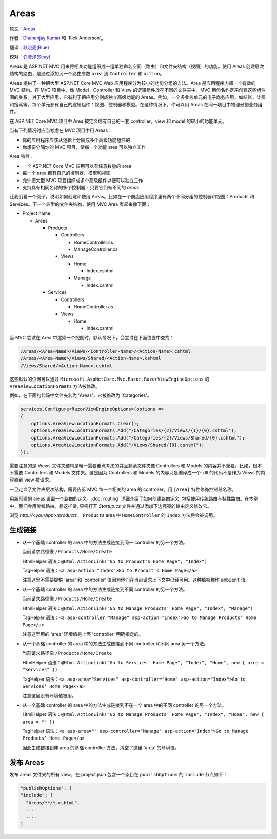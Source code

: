 Areas
======

原文：`Areas <https://docs.asp.net/en/latest/mvc/controllers/areas.html>`_

作者：`Dhananjay Kumar <https://twitter.com/debug_mode>`_  和 `Rick Anderson`_

翻译：`耿晓亮(Blue) <https://github.com/heyixiaoran>`_

校对：`许登洋(Seay) <https://github.com/SeayXu>`_

Areas 是 ASP.NET MVC 用来将相关功能组织成一组单独命名空间（路由）和文件夹结构（视图）的功能。使用 Areas 创建层次结构的路由，是通过添加另一个路由参数 ``area`` 到 ``Controller`` 和 ``action``。

Areas 提供了一种把大型 ASP.NET Core MVC Web 应用程序分为较小的功能分组的方法。Area 是应用程序内部一个有效的 MVC 结构。在 MVC 项目中，像 Model，Controller 和 View 的逻辑组件放在不同的文件夹中，MVC 用命名约定来创建这些组件间的关系。对于大型应用，它有利于把应用分割成独立高级功能的 Areas。例如，一个多业务单元的电子商务应用，如结账，计费和搜索等。每个单元都有自己的逻辑组件：视图、控制器和模型。在这种情况下，你可以用 Areas 在同一项目中物理分割业务组件。

在 ASP.NET Core MVC 项目中 Area 被定义成有自己的一套 controller，view 和 model 的较小的功能单元。

当有下列情况时应当考虑在 MVC 项目中用 Areas：

- 你的应用程序应该从逻辑上分隔成多个高级功能组件的
- 你想要分隔你的 MVC 项目，使每一个功能 area 可以独立工作

Area 特性：

- 一个 ASP.NET Core MVC 应用可以有任意数量的 area
- 每一个 area 都有自己的控制器、模型和视图
- 允许把大型 MVC 项目组织成多个高级组件以便可以独立工作
- 支持具有相同名称的多个控制器 - 只要它们有不同的 `areas`

让我们看一个例子，说明如何创建和使用 Areas。比如在一个商店应用程序里有两个不同分组的控制器和视图：Products 和 Services。下一个典型的文件夹结构，使用 MVC Area 看起来像下面：

- Project name

  - Areas

    - Products

      - Controllers

        - HomeController.cs

        - ManageController.cs

      - Views

        - Home

          - Index.cshtml

        - Manage

          - Index.cshtml

    - Services

      - Controllers

        - HomeController.cs

      - Views

        - Home

          - Index.cshtml

当 MVC 尝试在 Area 中渲染一个视图时，默认情况下，会尝试在下面位置中查找：

.. code-block:: text

  /Areas/<Area-Name>/Views/<Controller-Name>/<Action-Name>.cshtml
  /Areas/<Area-Name>/Views/Shared/<Action-Name>.cshtml
  /Views/Shared/<Action-Name>.cshtml

这些默认的位置可以通过 ``Microsoft.AspNetCore.Mvc.Razor.RazorViewEngineOptions`` 的 ``AreaViewLocationFormats`` 方法被修改。

例如，在下面的代码中文件夹名为 'Areas'，它被修改为 'Categories'。

.. code-block:: c#

  services.Configure<RazorViewEngineOptions>(options =>
  {
      options.AreaViewLocationFormats.Clear();
      options.AreaViewLocationFormats.Add("/Categories/{2}/Views/{1}/{0}.cshtml");
      options.AreaViewLocationFormats.Add("/Categories/{2}/Views/Shared/{0}.cshtml");
      options.AreaViewLocationFormats.Add("/Views/Shared/{0}.cshtml");
  });

需要注意的是 Views 文件夹结构是唯一需要重点考虑的并且剩余文件夹像 Controllers 和 Models 的内容并不重要。比如，根本不需要 Controllers 和 Models 文件夹。这是因为 Controllers 和 Models 的内容只是编译成一个 .dll 的代码不是作为 Views 的内容直到 view 被请求。 

一旦定义了文件夹层次结构，需要告诉 MVC 每一个相关的 area 的 controller。用 ``[Area]`` 特性修饰控制器名称。

.. code-block:: c#
  :emphasize-lines: 4

  ...
  namespace MyStore.Areas.Products.Controllers
  {
      [Area("Products")]
      public class HomeController : Controller
      {
          // GET: /Products/Home/Index
          public IActionResult Index()
          {
              return View();
          }

          // GET: /Products/Home/Create
          public IActionResult Create()
          {
              return View();
          }
      }
  }

用新创建的 areas 设置一个路由的定义。:doc:`routing` 详细介绍了如何创建路由定义, 包括使用传统路由与特性路由。在本例中，我们会用传统路由。想这样做, 只需打开 `Startup.cs` 文件并通过添加下边高亮的路由定义修改它。

.. code-block:: c#
  :emphasize-lines: 4-6

  ...
  app.UseMvc(routes =>
  {
    routes.MapRoute(name: "areaRoute",
      template: "{area:exists}/{controller=Home}/{action=Index}");

    routes.MapRoute(
        name: "default",
        template: "{controller=Home}/{action=Index}");
  });

浏览 `http://<yourApp>/products`， ``Products`` area 中 ``HomeController`` 的 ``Index`` 方法将会被调用。

生成链接
---------------------

- 从一个基础 controller 的 area 中的方法生成链接到同一 controller 的另一个方法。

  当前请求路径像 ``/Products/Home/Create``

  HtmlHelper 语法：``@Html.ActionLink("Go to Product's Home Page", "Index")``

  TagHelper 语法：``<a asp-action="Index">Go to Product's Home Page</a>``

  注意这里不需要提供 'area' 和 'controller' 值因为他们在当前请求上下文中已经可用。这种值被称作 ``ambient`` 值。

- 从一个基础 controller 的 area 中的方法生成链接到不同 controller 的另一个方法。

  当前请求路径像 ``/Products/Home/Create``

  HtmlHelper 语法：``@Html.ActionLink("Go to Manage Products’ Home Page", "Index", "Manage")``

  TagHelper 语法：``<a asp-controller="Manage" asp-action="Index">Go to Manage Products’ Home Page</a>``

  注意这里用的 'area' 环境值是上面 'controller' 明确指定的。

- 从一个基础 controller 的 area 中的方法生成链接到不同 controller 和不同 area 另一个方法。

  当前请求路径像 ``/Products/Home/Create``

  HtmlHelper 语法：``@Html.ActionLink("Go to Services’ Home Page", "Index", "Home", new { area = "Services" })``

  TagHelper 语法：``<a asp-area="Services" asp-controller="Home" asp-action="Index">Go to Services’ Home Page</a>``

  注意这里没有环境值被用。

- 从一个基础 controller 的 area 中的方法生成链接到不在一个 area 中的不同 controller 的另一个方法。

  HtmlHelper 语法：``@Html.ActionLink("Go to Manage Products’ Home Page", "Index", "Home", new { area = "" })``

  TagHelper 语法：``<a asp-area="" asp-controller="Manage" asp-action="Index">Go to Manage Products’ Home Page</a>``

  因此生成链接到非 area 的基础 controller 方法，清空了这里 'area' 的环境值。

发布 Areas
---------------------

发布 areas 文件夹的所有 view，在 project.json 包含一个条目在 ``publishOptions`` 的 ``include`` 节点如下：

.. code-block:: c#

  "publishOptions": {
  "include": [
    "Areas/**/*.cshtml",
    ....
    ....
  ]